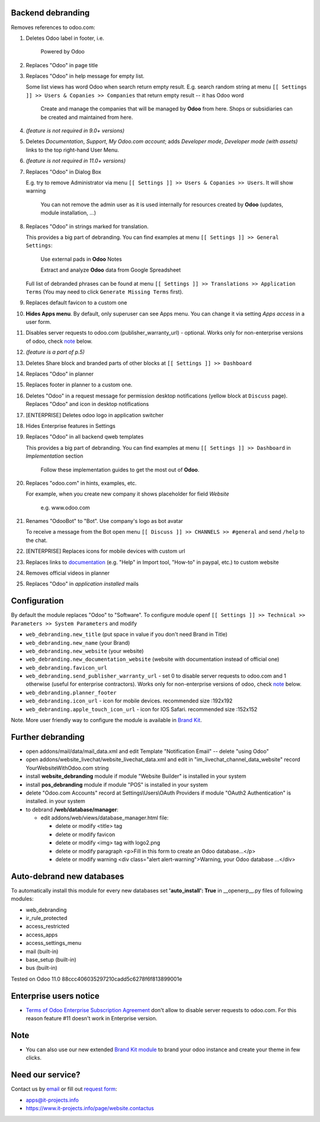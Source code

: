 Backend debranding
==================

Removes references to odoo.com:

1. Deletes Odoo label in footer, i.e.

    Powered by Odoo     

2. Replaces "Odoo" in page title
3. Replaces "Odoo" in help message for empty list. 

   Some list views has word Odoo when search return empty result. E.g. search random string at menu ``[[ Settings ]] >> Users & Copanies >> Companies`` that return empty result -- it has Odoo word

    Create and manage the companies that will be managed by **Odoo** from here. Shops or subsidiaries can be created and maintained from here.

4. *(feature is not required in 9.0+ versions)*
5. Deletes *Documentation*, *Support*, *My Odoo.com account*; adds *Developer mode*, *Developer mode (with assets)* links to the top right-hand User Menu.
6. *(feature is not required in 11.0+ versions)*
7. Replaces "Odoo" in Dialog Box

   E.g. try to remove Administrator via menu ``[[ Settings ]] >> Users & Copanies >> Users``. It will show warning

    You can not remove the admin user as it is used internally for resources created by **Odoo** (updates, module installation, ...)

8. Replaces "Odoo" in strings marked for translation.

   This provides a big part of debranding. You can find examples at menu ``[[ Settings ]] >> General Settings``:

    Use external pads in **Odoo** Notes

    Extract and analyze **Odoo** data from Google Spreadsheet
   
   Full list of debranded phrases can be found at menu ``[[ Settings ]] >> Translations >> Application Terms`` (You may need to click ``Generate Missing Terms`` first).

9. Replaces default favicon to a custom one
10. **Hides Apps menu**. By default, only superuser can see Apps menu. You can change it via setting *Apps access* in a user form.
11. Disables server requests to odoo.com (publisher_warranty_url) - optional. Works only for non-enterprise versions of odoo, check `note <#enterprise-users-notice>`__ below.
12. *(feature is a part of p.5)*
13. Deletes Share block and branded parts of other blocks at ``[[ Settings ]] >> Dashboard``
14. Replaces "Odoo" in planner
15. Replaces footer in planner to a custom one.
16. Deletes "Odoo" in a request message for permission desktop notifications (yellow block at ``Discuss`` page). Replaces "Odoo" and icon in desktop notifications
17. [ENTERPRISE] Deletes odoo logo in application switcher
18. Hides Enterprise features in Settings
19. Replaces "Odoo" in all backend qweb templates

    This provides a big part of debranding. You can find examples at menu ``[[ Settings ]] >> Dashboard`` in *Implementation* section

     Follow these implementation guides to get the most out of **Odoo**.

20. Replaces "odoo.com" in hints, examples, etc.

    For example, when you create new company it shows placeholder for field *Website*

     e.g. www.odoo.com

21. Renames "OdooBot" to "Bot". Use company's logo as bot avatar

    To receive a message from the Bot open menu ``[[ Discuss ]] >> CHANNELS >> #general`` and send ``/help`` to the chat.

22. [ENTERPRISE] Replaces icons for mobile devices with custom url
23. Replaces links to `documentation <https://www.odoo.com/documentation>`__ (e.g. "Help" in Import tool, "How-to" in paypal, etc.) to custom website
24. Removes official videos in planner
25. Replaces "Odoo" in *application installed* mails

Configuration
=============

By default the module replaces "Odoo" to "Software". To configure
module openf ``[[ Settings ]] >> Technical >> Parameters >> System Parameters`` and modify

* ``web_debranding.new_title`` (put space in value if you don't need Brand in Title)
* ``web_debranding.new_name`` (your Brand)
* ``web_debranding.new_website`` (your website)
* ``web_debranding.new_documentation_website`` (website with documentation instead of official one)
* ``web_debranding.favicon_url``
* ``web_debranding.send_publisher_warranty_url`` - set 0 to disable server requests to odoo.com and 1 otherwise (useful for enterprise contractors). Works only for non-enterprise versions of odoo, check `note <#enterprise-users-notice>`__ below.
* ``web_debranding.planner_footer``
* ``web_debranding.icon_url`` - icon for mobile devices. recommended size :192x192
* ``web_debranding.apple_touch_icon_url`` - icon for IOS Safari. recommended size :152x152


Note. More user friendly way to configure the module is available in `Brand Kit <https://apps.odoo.com/apps/modules/9.0/theme_kit/>`__.

Further debranding
==================

* open addons/mail/data/mail_data.xml and edit Template "Notification Email" -- delete "using Odoo"
* open addons/website_livechat/website_livechat_data.xml and edit in "im_livechat_channel_data_website" record YourWebsiteWithOdoo.com string
* install **website_debranding** module if module "Website Builder" is installed in your system
* install **pos_debranding** module if module "POS" is installed in your system
* delete "Odoo.com Accounts" record at Settings\\Users\\OAuth Providers if module "OAuth2 Authentication" is installed. in your system
* to debrand **/web/database/manager**:

  * edit addons/web/views/database_manager.html file:

    * delete or modify <title> tag
    * delete or modify favicon
    * delete or modify <img> tag with logo2.png
    * delete or modify paragraph <p>Fill in this form to create an Odoo database...</p>
    * delete or modify warning <div class="alert alert-warning">Warning, your Odoo database ...</div>

Auto-debrand new databases
==========================
To automatically install this module for every new databases set **'auto_install': True** in __openerp__.py files of following modules:

* web_debranding
* ir_rule_protected
* access_restricted
* access_apps
* access_settings_menu
* mail (built-in)
* base_setup (built-in)
* bus (built-in)

Tested on Odoo 11.0 88ccc406035297210cadd5c6278f6f813899001e

Enterprise users notice
=======================

* `Terms of Odoo Enterprise Subscription Agreement <https://www.odoo.com/documentation/user/9.0/legal/terms/enterprise.html#customer-obligations>`_ don't allow to disable server requests to odoo.com. For this reason feature #11 doesn't work in Enterprise version.

Note
====

* You can also use our new extended `Brand Kit module <https://www.odoo.com/apps/modules/10.0/theme_kit>`_ to brand your odoo instance and create your theme in few clicks.

Need our service?
=================

Contact us by `email <mailto:apps@it-projects.info>`__ or fill out `request form <https://www.it-projects.info/page/website.contactus>`__:

* apps@it-projects.info
* https://www.it-projects.info/page/website.contactus
